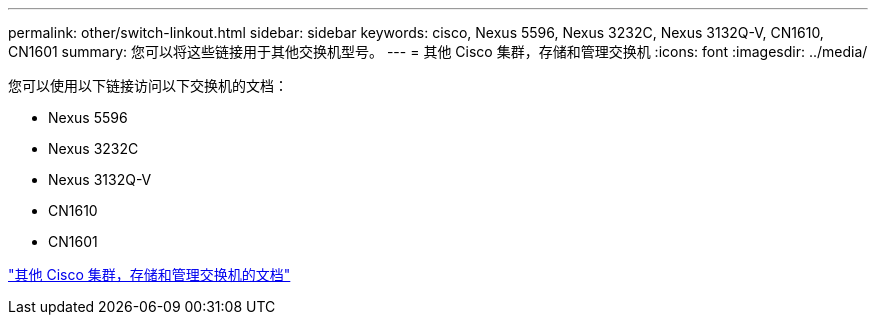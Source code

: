 ---
permalink: other/switch-linkout.html 
sidebar: sidebar 
keywords: cisco, Nexus 5596, Nexus 3232C, Nexus 3132Q-V, CN1610, CN1601 
summary: 您可以将这些链接用于其他交换机型号。 
---
= 其他 Cisco 集群，存储和管理交换机
:icons: font
:imagesdir: ../media/


您可以使用以下链接访问以下交换机的文档：

* Nexus 5596
* Nexus 3232C
* Nexus 3132Q-V
* CN1610
* CN1601


link:http://mysupport.netapp.com/documentation/productlibrary/index.html?productID=62371["其他 Cisco 集群，存储和管理交换机的文档"]
